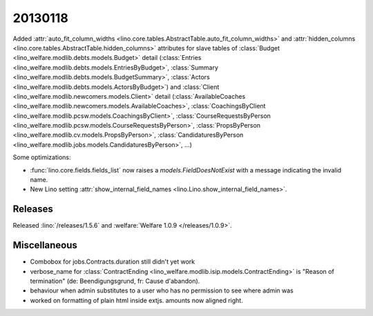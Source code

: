 20130118
========


Added 
:attr:`auto_fit_column_widths 
<lino.core.tables.AbstractTable.auto_fit_column_widths>`
and 
:attr:`hidden_columns 
<lino.core.tables.AbstractTable.hidden_columns>`
attributes for 
slave tables of 
:class:`Budget <lino_welfare.modlib.debts.models.Budget>` detail
(:class:`Entries <lino_welfare.modlib.debts.models.EntriesByBudget>`,
:class:`Summary <lino_welfare.modlib.debts.models.BudgetSummary>`,
:class:`Actors <lino_welfare.modlib.debts.models.ActorsByBudget>`)
and
:class:`Client <lino_welfare.modlib.newcomers.models.Client>` detail
(:class:`AvailableCoaches <lino_welfare.modlib.newcomers.models.AvailableCoaches>`,
:class:`CoachingsByClient <lino_welfare.modlib.pcsw.models.CoachingsByClient>`,
:class:`CourseRequestsByPerson <lino_welfare.modlib.pcsw.models.CourseRequestsByPerson>`,
:class:`PropsByPerson <lino_welfare.modlib.cv.models.PropsByPerson>`,
:class:`CandidaturesByPerson <lino_welfare.modlib.jobs.models.CandidaturesByPerson>`,
...)


Some optimizations:

- :func:`lino.core.fields.fields_list` now raises a `models.FieldDoesNotExist`
  with a message indicating the invalid name.

- New Lino setting 
  :attr:`show_internal_field_names <lino.Lino.show_internal_field_names>`.
  
  
  
Releases
--------

Released :lino:`/releases/1.5.6`
and :welfare:`Welfare 1.0.9 </releases/1.0.9>`.



Miscellaneous
-------------

- Combobox for jobs.Contracts.duration still didn't yet work
- verbose_name for :class:`ContractEnding <lino_welfare.modlib.isip.models.ContractEnding>`
  is "Reason of termination" (de: Beendigungsgrund, fr: Cause d'abandon).
  
- behaviour when admin substitutes to a user  who has no permission to see where admin was
  
- worked on formatting of plain html inside extjs. 
  amounts now aligned right.
